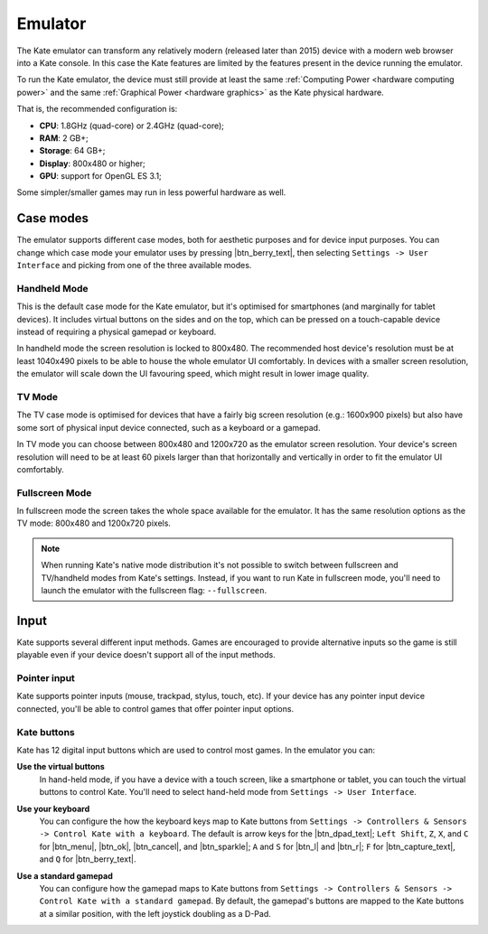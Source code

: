 Emulator
========

The Kate emulator can transform any relatively modern (released later than 2015)
device with a modern web browser into a Kate console. In this case the
Kate features are limited by the features present in the device running
the emulator.

To run the Kate emulator, the device must still provide at least the same
:ref:`Computing Power <hardware computing power>` and the same
:ref:`Graphical Power <hardware graphics>` as the Kate physical
hardware.

That is, the recommended configuration is:

* **CPU**: 1.8GHz (quad-core) or 2.4GHz (quad-core);
* **RAM**: 2 GB+;
* **Storage**: 64 GB+;
* **Display**: 800x480 or higher;
* **GPU**: support for OpenGL ES 3.1;

Some simpler/smaller games may run in less powerful hardware as well.


Case modes
----------

The emulator supports different case modes, both for aesthetic purposes
and for device input purposes. You can change which case mode your
emulator uses by pressing |btn_berry_text|, then selecting
``Settings -> User Interface`` and picking from one of the three
available modes.


.. _emulator hand-held mode:

Handheld Mode
'''''''''''''

.. image:: img/handheld-mode.png

This is the default case mode for the Kate emulator, but it's optimised for
smartphones (and marginally for tablet devices). It includes virtual
buttons on the sides and on the top, which can be pressed on a touch-capable
device instead of requiring a physical gamepad or keyboard.

In handheld mode the screen resolution is locked to 800x480. The recommended
host device's resolution must be at least 1040x490 pixels to be able to house
the whole emulator UI comfortably. In devices with a smaller screen resolution,
the emulator will scale down the UI favouring speed, which might result in
lower image quality.


TV Mode
'''''''

.. image:: img/tv-mode.png

The TV case mode is optimised for devices that have a fairly big screen
resolution (e.g.: 1600x900 pixels) but also have some sort of physical
input device connected, such as a keyboard or a gamepad.

In TV mode you can choose between 800x480 and 1200x720 as the emulator
screen resolution. Your device's screen resolution will need to be at
least 60 pixels larger than that horizontally and vertically in order
to fit the emulator UI comfortably.


Fullscreen Mode
'''''''''''''''

.. image:: img/fullscreen-mode.png

In fullscreen mode the screen takes the whole space available for the
emulator. It has the same resolution options as the TV mode:
800x480 and 1200x720 pixels.

.. note::

   When running Kate's native mode distribution it's not possible to
   switch between fullscreen and TV/handheld modes from Kate's settings.
   Instead, if you want to run Kate in fullscreen mode, you'll need to
   launch the emulator with the fullscreen flag: ``--fullscreen``.


Input
-----

Kate supports several different input methods. Games are encouraged to
provide alternative inputs so the game is still playable even if your device
doesn't support all of the input methods.


Pointer input
'''''''''''''

Kate supports pointer inputs (mouse, trackpad, stylus, touch, etc).
If your device has any pointer input device connected, you'll be
able to control games that offer pointer input options.


Kate buttons
''''''''''''

Kate has 12 digital input buttons which are used to control most games.
In the emulator you can:

**Use the virtual buttons**
   In hand-held mode, if you have a device with
   a touch screen, like a smartphone or tablet, you can touch the virtual
   buttons to control Kate. You'll need to select hand-held mode from
   ``Settings -> User Interface``.

**Use your keyboard**
   You can configure the how the keyboard keys map to
   Kate buttons from ``Settings -> Controllers & Sensors -> Control Kate
   with a keyboard``. The default is arrow keys for the |btn_dpad_text|;
   ``Left Shift``, ``Z``, ``X``, and ``C`` for |btn_menu|, |btn_ok|,
   |btn_cancel|, and |btn_sparkle|; ``A`` and ``S`` for |btn_l| and |btn_r|;
   ``F`` for |btn_capture_text|, and ``Q`` for |btn_berry_text|.

   .. image:: img/keyboard.png

**Use a standard gamepad**
   You can configure how the gamepad maps to Kate
   buttons from ``Settings -> Controllers & Sensors -> Control Kate with
   a standard gamepad``. By default, the gamepad's buttons are mapped to
   the Kate buttons at a similar position, with the left joystick doubling
   as a D-Pad.

   .. image:: img/gamepad.png